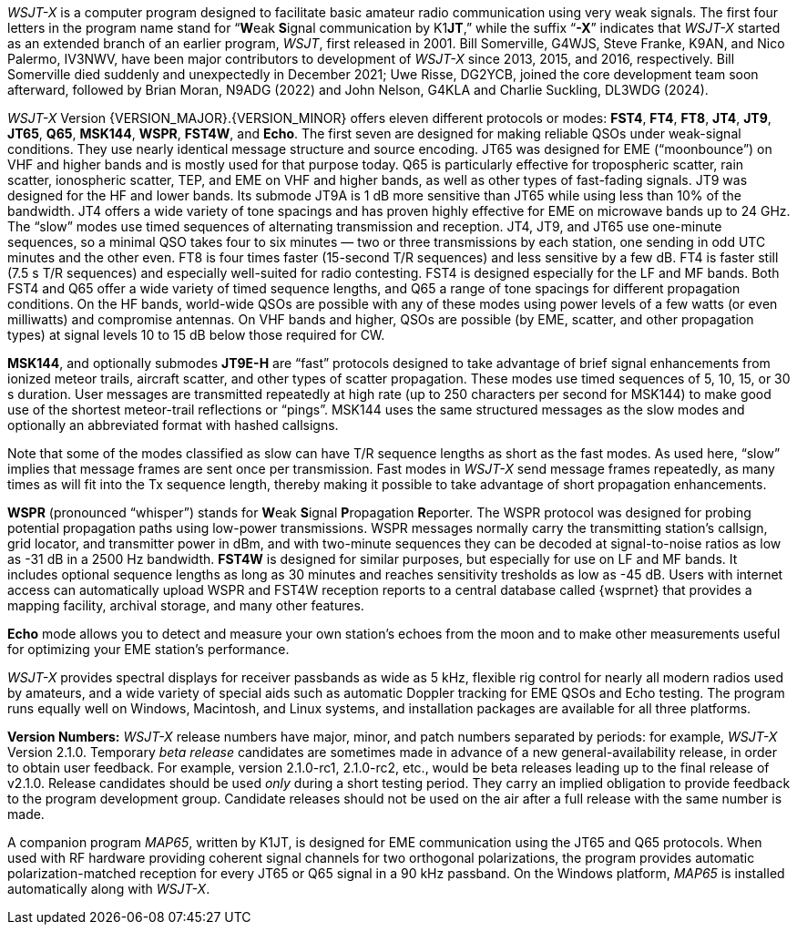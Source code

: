 // Status=review

_WSJT-X_ is a computer program designed to facilitate basic amateur
radio communication using very weak signals. The first four letters in
the program name stand for "`**W**eak **S**ignal communication by
K1**JT**,`" while the suffix "`*-X*`" indicates that _WSJT-X_ started
as an extended branch of an earlier program, _WSJT_, first released in
2001.  Bill Somerville, G4WJS, Steve Franke, K9AN, and Nico Palermo,
IV3NWV, have been major contributors to development of _WSJT-X_ since
2013, 2015, and 2016, respectively. Bill Somerville died suddenly and
unexpectedly in December 2021; Uwe Risse, DG2YCB, joined the core
development team soon afterward, followed by Brian Moran, N9ADG
(2022) and John Nelson, G4KLA and Charlie Suckling, DL3WDG (2024). 

_WSJT-X_ Version {VERSION_MAJOR}.{VERSION_MINOR} offers eleven
different protocols or modes: *FST4*, *FT4*, *FT8*, *JT4*, *JT9*,
*JT65*, *Q65*, *MSK144*, *WSPR*, *FST4W*, and *Echo*.  The first seven
are designed for making reliable QSOs under weak-signal
conditions. They use nearly identical message structure and source
encoding.  JT65 was designed for EME ("`moonbounce`") on VHF and
higher bands and is mostly used for that purpose today.  Q65 is
particularly effective for tropospheric scatter, rain scatter,
ionospheric scatter, TEP, and EME on VHF and higher bands, as well as
other types of fast-fading signals.  JT9 was designed for the HF and
lower bands.  Its submode JT9A is 1 dB more sensitive than JT65 while
using less than 10% of the bandwidth.  JT4 offers a wide variety of
tone spacings and has proven highly effective for EME on microwave
bands up to 24 GHz.  The "`slow`" modes use timed sequences of
alternating transmission and reception.  JT4, JT9, and JT65 use
one-minute sequences, so a minimal QSO takes four to six minutes — two
or three transmissions by each station, one sending in odd UTC minutes
and the other even.  FT8 is four times faster (15-second T/R
sequences) and less sensitive by a few dB.  FT4 is faster still (7.5 s
T/R sequences) and especially well-suited for radio contesting.  FST4
is designed especially for the LF and MF bands.  Both FST4 and Q65
offer a wide variety of timed sequence lengths, and Q65 a range of
tone spacings for different propagation conditions.  On the HF bands,
world-wide QSOs are possible with any of these modes using power
levels of a few watts (or even milliwatts) and compromise antennas.
On VHF bands and higher, QSOs are possible (by EME, scatter, and other
propagation types) at signal levels 10 to 15 dB below those required
for CW.

*MSK144*, and optionally submodes *JT9E-H* are "`fast`"
protocols designed to take advantage of brief signal enhancements from
ionized meteor trails, aircraft scatter, and other types of scatter
propagation. These modes use timed sequences of 5, 10, 15, or 30 s
duration.  User messages are transmitted repeatedly at high rate (up
to 250 characters per second for MSK144) to make good use of the
shortest meteor-trail reflections or "`pings`".  MSK144 uses the same
structured messages as the slow modes and optionally an abbreviated
format with hashed callsigns.

Note that some of the modes classified as slow can have T/R sequence
lengths as short as the fast modes. As used here, "`slow`" implies that
message frames are sent once per transmission. Fast modes in _WSJT-X_
send message frames repeatedly, as many times as will fit into the Tx
sequence length, thereby making it possible to take advantage of short
propagation enhancements.

*WSPR* (pronounced "`whisper`") stands for **W**eak **S**ignal
**P**ropagation **R**eporter.  The WSPR protocol was designed for
probing potential propagation paths using low-power transmissions.
WSPR messages normally carry the transmitting station’s callsign,
grid locator, and transmitter power in dBm, and with two-minute
sequences they can be decoded at signal-to-noise ratios as low
as -31 dB in a 2500 Hz bandwidth. *FST4W* is designed for
similar purposes, but especially for use on LF and MF bands.
It includes optional sequence lengths as long as 30 minutes and
reaches sensitivity tresholds as low as -45 dB.  Users
with internet access can automatically upload WSPR and FST4W
reception reports to a central database called {wsprnet} that
provides a mapping facility, archival storage, and many other
features.

*Echo* mode allows you to detect and measure your own station's echoes
from the moon and to make other measurements useful for optimizing
your EME station's performance.

_WSJT-X_ provides spectral displays for receiver passbands as wide as
5 kHz, flexible rig control for nearly all modern radios used by
amateurs, and a wide variety of special aids such as automatic Doppler
tracking for EME QSOs and Echo testing.  The program runs equally well
on Windows, Macintosh, and Linux systems, and installation packages
are available for all three platforms.

*Version Numbers:* _WSJT-X_ release numbers have major, minor, and
patch numbers separated by periods: for example, _WSJT-X_ Version
2.1.0.  Temporary _beta release_ candidates are sometimes made in
advance of a new general-availability release, in order to obtain user
feedback.  For example, version 2.1.0-rc1, 2.1.0-rc2, etc., would
be beta releases leading up to the final release of v2.1.0.
Release candidates should be used _only_ during a short testing
period. They carry an implied obligation to provide feedback to the
program development group.  Candidate releases should not be used on
the air after a full release with the same number is made.

A companion program _MAP65_, written by K1JT, is designed for EME
communication using the JT65 and Q65 protocols. When used with RF
hardware providing coherent signal channels for two orthogonal
polarizations, the program provides automatic polarization-matched
reception for every JT65 or Q65 signal in a 90 kHz passband.  On the
Windows platform, _MAP65_ is installed automatically along with
_WSJT-X_.
